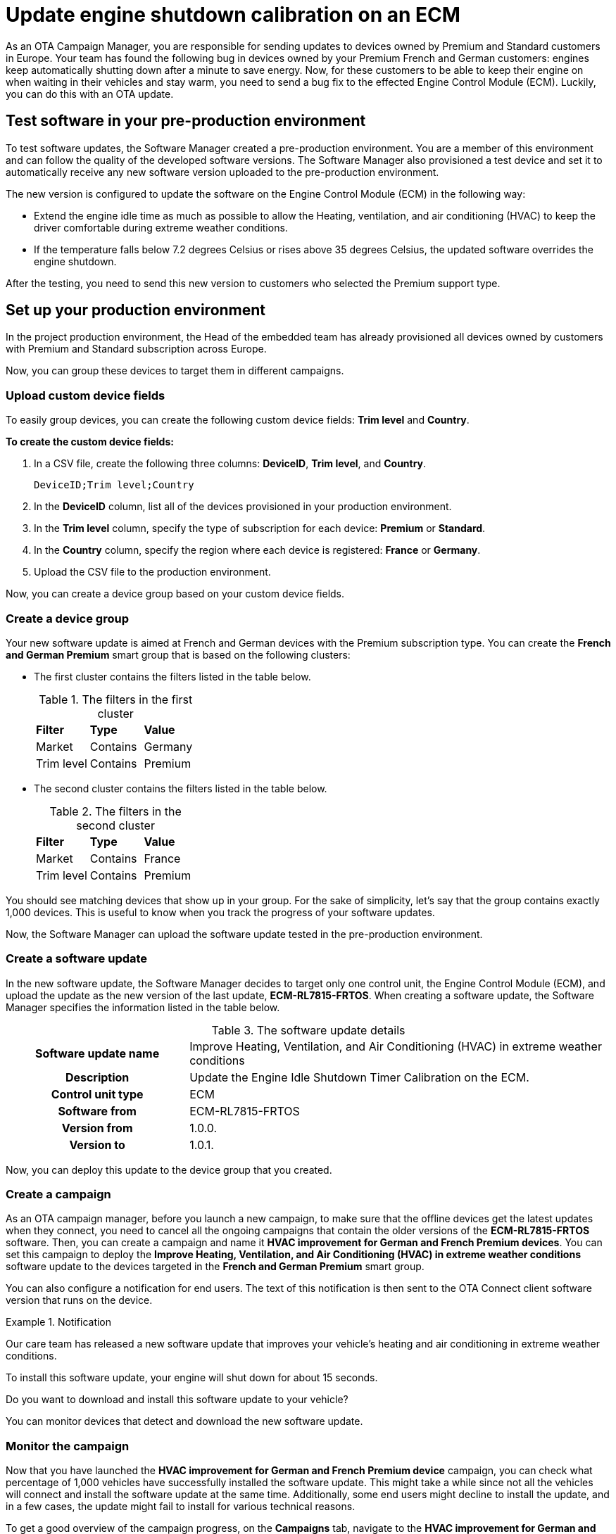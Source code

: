 = Update engine shutdown calibration on an ECM

As an OTA Campaign Manager, you are responsible for sending updates to devices owned by Premium and Standard customers in Europe. Your team has found the following bug in devices owned by your Premium French and German customers: engines keep automatically shutting down after a minute to save energy. Now, for these customers to be able to keep their engine on when waiting in their vehicles and stay warm, you need to send a bug fix to the effected Engine Control Module (ECM). Luckily, you can do this with an OTA update.

== Test software in your pre-production environment

To test software updates, the Software Manager created a pre-production environment. You are a member of this environment and can follow the quality of the developed software versions. The Software Manager also provisioned a test device and set it to automatically receive any new software version uploaded to the pre-production environment.

The new version is configured to update the software on the Engine Control Module (ECM) in the following way:

* Extend the engine idle time as much as possible to allow the Heating, ventilation, and air conditioning (HVAC) to keep the driver comfortable during extreme weather conditions.

*  If the temperature falls below 7.2 degrees Celsius or rises above 35 degrees Celsius, the updated software overrides the engine shutdown.

After the testing, you need to send this new version to customers who selected the Premium support type.

== Set up your production environment

In the project production environment, the Head of the embedded team has already provisioned all devices owned by customers with Premium and Standard subscription across Europe.

Now, you can group these devices to target them in different campaigns.

=== Upload custom device fields

To easily group devices, you can create the following custom device fields: *Trim level* and *Country*.

*To create the custom device fields:*

. In a CSV file, create the following three columns: *DeviceID*, *Trim level*, and *Country*.
+
```
DeviceID;Trim level;Country
```

. In the *DeviceID* column, list all of the devices provisioned in your production environment.
. In the *Trim level* column, specify the type of subscription for each device: *Premium* or *Standard*.
. In the *Country* column, specify the region where each device is registered: *France* or *Germany*.
. Upload the CSV file to the production environment.

Now, you can create a device group based on your custom device fields.

=== Create a device group

Your new software update is aimed at French and German devices with the Premium subscription type. You can create the *French and German Premium* smart group that is based on the following clusters:

* The first cluster contains the filters listed in the table below.
+
.The filters in the first cluster
[.release_notes]
[cols=3*]
|====================
| *Filter* | *Type* | *Value*
| Market | Contains | Germany
| Trim level | Contains | Premium
|====================

* The second cluster contains the filters listed in the table below.
+
.The filters in the second cluster
[.release_notes]
[cols=3*]
|====================
| *Filter* | *Type* | *Value*
| Market | Contains | France
| Trim level | Contains | Premium
|====================

You should see matching devices that show up in your group. For the sake of simplicity, let’s say that the group contains exactly 1,000 devices. This is useful to know when you track the progress of your software updates.

Now, the Software Manager can upload the software update tested in the pre-production environment.

=== Create a software update

In the new software update, the Software Manager decides to target only one control unit, the Engine Control Module (ECM), and upload the update as the new version of the last update, *ECM-RL7815-FRTOS*. When creating a software update, the Software Manager specifies the information listed in the table below.

.The software update details
[.release_notes]
[cols="30h,70a"]
|====================
| Software update name |Improve Heating, Ventilation, and Air Conditioning (HVAC) in extreme weather conditions
| Description | Update the Engine Idle Shutdown Timer Calibration on the ECM.
| Control unit type | ECM
| Software from | ECM-RL7815-FRTOS
| Version from | 1.0.0.
| Version to | 1.0.1.
|====================

Now, you can deploy this update to the device group that you created.

=== Create a campaign

As an OTA campaign manager, before you launch a new campaign, to make sure that the offline devices get the latest updates when they connect, you need to cancel all the ongoing campaigns that contain the older versions of the *ECM-RL7815-FRTOS* software.
Then, you can create a campaign and name it *HVAC improvement for German and French Premium devices*. You can set this campaign to deploy the *Improve Heating, Ventilation, and Air Conditioning (HVAC) in extreme weather conditions* software update to the devices targeted in the *French and German Premium* smart group.

You can also configure a notification for end users. The text of this notification is then sent to the OTA Connect client software version that runs on the device.

.Notification
====
Our care team has released a new software update that improves your vehicle's heating and air conditioning in extreme weather conditions.

To install this software update, your engine will shut down for about 15 seconds.

Do you want to download and install this software update to your vehicle? 
====

You can monitor devices that detect and download the new software update.

=== Monitor the campaign 

Now that you have launched the *HVAC improvement for German and French Premium device* campaign, you can check what percentage of 1,000 vehicles have successfully installed the software update. This might take a while since not all the vehicles will connect and install the software update at the same time. Additionally, some end users might decline to install the update, and in a few cases, the update might fail to install for various technical reasons.

To get a good overview of the campaign progress, on the *Campaigns* tab, navigate to the *HVAC improvement for German and French Premium device* campaign, and then click it. The section with campaign details expands. You can see what has happened with the campaign. Suppose that you see the following statistics:

.Campaign status report
[.release_notes]
[width="100%"]
|====================
| *Status* | *%* | *Number* 
| Failed | 2% | 20  
| Successful | 83% | 830 
| Installing | 9% | 90 
| Not applicable | 6% | 60  
|====================

Control units on most devices can install the software update. A few devices are still installing it or have not connected yet. There are also a few devices that have not installed the software update -- either because they are not applicable or the software update has failed for whatever reason.

=== Troubleshoot the campaign

Some of your devices failed to install the software update, so you may want to search for the installation report.

*To get the installation report:*

. On the *Campaigns* tab, navigate to the *HVAC improvement for German and French Premium device* campaign, and then click it.
+
The campaign details section expands. The section contains the campaign statistics and a list of failure codes.
. To get more information about each failure code and see the affected devices, in the *Export device statistics* column, next to the needed failure code, click the export button (image:img::download.png[Icon,20,20]).
+
You get a CSV file with the following details on the failure: the ID of the affected device, failure code, and failure description.

The failures in the *HVAC improvement for German and French Premium device* campaign occurred due to the following reasons:

* Users rejected the software update.
+
Since the software update is not safety-critical, ignore the devices that have this error.
* A control unit has a technical defect.
+
For example, you get the following failure code: *Assign BOOT Service Unavailable*. The ID of the device that has this failure is *JTHFF2C26B2515161*. To get more details:

. Go to the https://connect.ota.here.com/#/devices[*Devices*, window="_blank"] tab.
. Search for the device with the ID *JTHFF2C26B2515161*.
. Click the device.
+
The page with the device details opens.
+
You notice that the ECM on this device has not successfully installed updates for the last six months. In this case, it would be good to contact the vehicle owner and ask them to visit a local dealership for further diagnosis.

You can also query the historical installation records for all update operations to see if there are control units on other devices that have consistently failed to install updates in the last six months.
